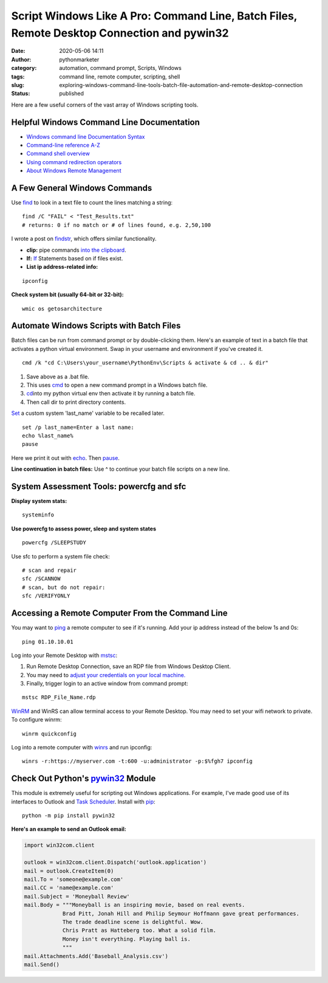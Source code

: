 Script Windows Like A Pro: Command Line, Batch Files, Remote Desktop Connection and pywin32
###########################################################################################
:date: 2020-05-06 14:11
:author: pythonmarketer
:category: automation, command prompt, Scripts, Windows
:tags: command line, remote computer, scripting, shell
:slug: exploring-windows-command-line-tools-batch-file-automation-and-remote-desktop-connection
:status: published

Here are a few useful corners of the vast array of Windows scripting tools.

Helpful Windows Command Line Documentation
------------------------------------------

-  `Windows command line Documentation Syntax <https://docs.microsoft.com/en-us/windows-server/administration/windows-commands/command-line-syntax-key>`__
-  `Command-line reference A-Z <https://docs.microsoft.com/en-us/previous-versions/windows/it-pro/windows-xp/bb490890%28v%3dtechnet.10%29>`__
-  `Command shell overview <https://docs.microsoft.com/en-us/previous-versions/windows/it-pro/windows-xp/bb490954%28v%3dtechnet.10%29>`__
-  `Using command redirection operators <https://docs.microsoft.com/en-us/previous-versions/windows/it-pro/windows-xp/bb490982%28v%3dtechnet.10%29>`__
-  `About Windows Remote Management <https://docs.microsoft.com/en-us/windows/win32/winrm/about-windows-remote-management>`__

A Few General Windows Commands
------------------------------

Use  `find <https://docs.microsoft.com/en-us/previous-versions/windows/it-pro/windows-xp/bb490906(v=technet.10)>`__ 
to look in a text file to count the lines matching a string:

::

   find /C "FAIL" < "Test_Results.txt"
   # returns: 0 if no match or # of lines found, e.g. 2,50,100

I wrote a post on `findstr <https://pythonmarketer.wordpress.com/2018/07/15/findstr-aka-grep-for-windows/>`__, which offers similar functionality.

- **clip:** pipe commands `into the clipboard <https://www.hanselman.com/blog/ForgottenButAwesomeWindowsCommandPromptFeatures.aspx>`__.

- **If:** `If <https://docs.microsoft.com/en-us/previous-versions/windows/it-pro/windows-xp/bb490920(v=technet.10)>`__ Statements based on if files exist.

- **List ip address-related info:**

::

   ipconfig 

**Check system bit (usually 64-bit or 32-bit):**

::

   wmic os getosarchitecture

Automate Windows Scripts with Batch Files
-----------------------------------------

Batch files can be run from command prompt or by double-clicking them. Here's an example of text in a batch file that activates a python virtual environment. Swap in your username and environment if you've created it.

::

   cmd /k "cd C:\Users\your_username\PythonEnv\Scripts & activate & cd .. & dir"

#. Save above as a .bat file.
#. This uses `cmd <https://docs.microsoft.com/en-us/previous-versions/windows/it-pro/windows-xp/bb490880%28v%3dtechnet.10%29>`__ to open a new command prompt in a Windows batch file.
#. `cd   <https://docs.microsoft.com/en-us/previous-versions/windows/it-pro/windows-xp/bb490875(v=technet.10)>`__\ into my python virtual env then activate it by running a batch file.
#. Then call dir to print directory contents.

`Set <https://docs.microsoft.com/en-us/previous-versions/windows/it-pro/windows-xp/bb490998(v=technet.10)>`__\  a custom system 'last_name' variable to be recalled later.

::

   set /p last_name=Enter a last name:
   echo %last_name%
   pause

Here we print it out with `echo <https://docs.microsoft.com/en-us/previous-versions/windows/it-pro/windows-xp/bb490897(v=technet.10)>`__. Then `pause <https://docs.microsoft.com/en-us/previous-versions/windows/it-pro/windows-xp/bb490965(v=technet.10)>`__.

**Line continuation in batch files:** Use ^ to continue your batch file scripts on a new line.

System Assessment Tools: powercfg and sfc
-----------------------------------------

**Display system stats:**

::

   systeminfo

**Use powercfg to assess power, sleep and system states**

::

   powercfg /SLEEPSTUDY

Use sfc to perform a system file check:

::

   # scan and repair
   sfc /SCANNOW
   # scan, but do not repair:
   sfc /VERIFYONLY

Accessing a Remote Computer From the Command Line
-------------------------------------------------

You may want to `ping <https://docs.microsoft.com/en-us/windows-server/administration/windows-commands/ping>`__ a remote computer to see if it's running. Add your ip address instead of the below 1s and 0s:

::

   ping 01.10.10.01

Log into your Remote Desktop with `mstsc <https://docs.microsoft.com/en-us/windows-server/administration/windows-commands/mstsc>`__:

#. Run Remote Desktop Connection, save an RDP file from Windows Desktop Client.
#. You may need to `adjust your credentials on your local machine. <https://serverfault.com/questions/396722/your-system-administrator-does-not-allow-the-use-of-saved-credentials-to-log-on>`__
#. Finally, trigger login to an active window from command prompt:

::

   mstsc RDP_File_Name.rdp

`WinRM <https://docs.microsoft.com/en-us/windows/win32/winrm/portal>`__ and WinRS can allow terminal access to your Remote Desktop. You may need to set your wifi network to private. To configure winrm:

::

   winrm quickconfig

Log into a remote computer with `winrs <https://docs.microsoft.com/en-us/windows-server/administration/windows-commands/winrs>`__ and run ipconfig:

::

   winrs -r:https://myserver.com -t:600 -u:administrator -p:$%fgh7 ipconfig

Check Out Python's `pywin32 <https://github.com/mhammond/pywin32>`__ Module
---------------------------------------------------------------------------

This module is extremely useful for scripting out Windows applications. For example, I've made good use of its interfaces to Outlook and `Task Scheduler <https://pythonmarketer.wordpress.com/2018/11/25/automated-python-with-windows-task-scheduler/>`__. Install with `pip <http://pythonmarketer.wordpress.com/2018/01/20/how-to-python-pip-install-new-libraries/>`__:

::

   python -m pip install pywin32

**Here's an example to send an Outlook email:**

.. code-block:: python

   import win32com.client

   outlook = win32com.client.Dispatch('outlook.application')
   mail = outlook.CreateItem(0)
   mail.To = 'someone@example.com'
   mail.CC = 'name@example.com'
   mail.Subject = 'Moneyball Review'
   mail.Body = """Moneyball is an inspiring movie, based on real events.
               Brad Pitt, Jonah Hill and Philip Seymour Hoffmann gave great performances.
               The trade deadline scene is delightful. Wow.
               Chris Pratt as Hatteberg too. What a solid film.
               Money isn't everything. Playing ball is.
               """
   mail.Attachments.Add('Baseball_Analysis.csv')
   mail.Send()
